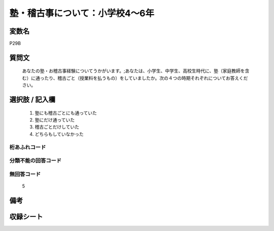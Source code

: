 .. title:: P29B
.. rst-class:: item
====================================================================================================
塾・稽古事について：小学校4～6年
====================================================================================================

.. rst-class:: varname
変数名
==================

P29B

.. rst-class:: question
質問文
==================


   あなたの塾・お稽古事経験についてうかがいます。;あなたは、小学生、中学生、高校生時代に、塾（家庭教師を含む）に通ったり、稽古ごと（授業料を払うもの）をしていましたか。次の４つの時期それぞれについてお答えください。



.. rst-class:: answer
選択肢 / 記入欄
======================

  
     1. 塾にも稽古ごとにも通っていた
  
     2. 塾にだけ通っていた
  
     3. 稽古ごとだけしていた
  
     4. どちらもしていなかった
  



.. rst-class:: overflow
桁あふれコード
-------------------------------
  


.. rst-class:: not_available
分類不能の回答コード
-------------------------------------
  


.. rst-class:: not_available
無回答コード
-------------------------------------
  5


.. rst-class:: bikou
備考
==================



.. rst-class:: include_sheet
収録シート
=======================================
.. hlist::
   :columns: 3
   
   
   * p1_1
   
   * p5b_1
   
   * p11c_1
   
   * p16d_1
   
   * p21e_1
   
   


.. index:: P29B